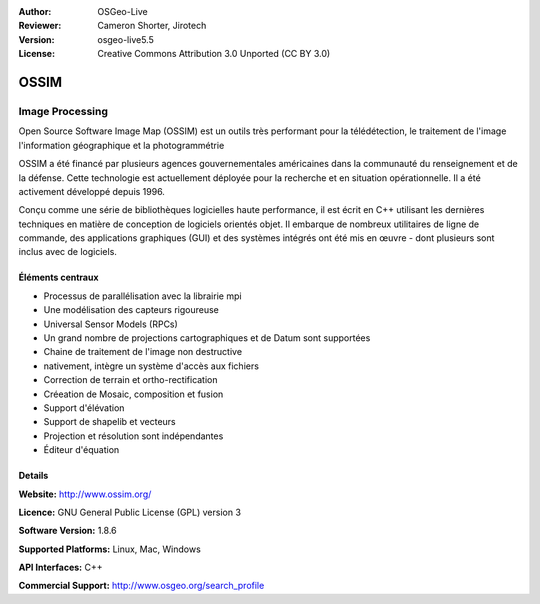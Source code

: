 :Author: OSGeo-Live
:Reviewer: Cameron Shorter, Jirotech
:Version: osgeo-live5.5
:License: Creative Commons Attribution 3.0 Unported (CC BY 3.0)

.. image:: /images/project_logos/logo-ossim.png
  :alt: project logo
  :align: right
  :target: http://www.ossim.org/

.. image:: /images/logos/OSGeo_project.png
  :scale: 100 %
  :alt: OSGeo Project
  :align: right
  :target: http://www.osgeo.org


OSSIM
================================================================================

Image Processing
~~~~~~~~~~~~~~~~~~~~~~~~~~~~~~~~~~~~~~~~~~~~~~~~~~~~~~~~~~~~~~~~~~~~~~~~~~~~~~~~

Open Source Software Image Map (OSSIM) est un outils très performant pour la télédétection, le traitement de l'image l'information géographique
et la photogrammétrie

OSSIM a été financé par plusieurs agences gouvernementales américaines dans la communauté du renseignement et de la défense. Cette technologie est actuellement
déployée pour la recherche et en situation opérationnelle. Il a été activement développé depuis 1996.

Conçu comme une série de bibliothèques logicielles haute performance, il est écrit en C++ utilisant les dernières techniques en matière de conception de logiciels orientés objet.
Il embarque de nombreux utilitaires de ligne de commande, des applications graphiques (GUI) et des systèmes intégrés ont été mis en œuvre
- dont plusieurs sont inclus avec de logiciels.


Éléments centraux
--------------------------------------------------------------------------------

.. image:: /images/screenshots/ossim/ossim-imagelinker.jpg
  :scale: 50 %
  :alt: screenshot
  :align: right

* Processus de parallélisation avec la librairie mpi
* Une modélisation des capteurs rigoureuse
* Universal Sensor Models (RPCs)
* Un grand nombre de projections cartographiques et de Datum sont supportées
* Chaine de traitement de l'image non destructive
* nativement, intègre un système d'accès aux fichiers
* Correction de terrain et ortho-rectification
* Créeation de Mosaic, composition et fusion
* Support d'élévation
* Support de shapelib et vecteurs
* Projection et résolution sont indépendantes
* Éditeur d'équation


Details
--------------------------------------------------------------------------------

**Website:** http://www.ossim.org/

**Licence:** GNU General Public License (GPL) version 3

**Software Version:** 1.8.6

**Supported Platforms:** Linux, Mac, Windows

**API Interfaces:** C++

**Commercial Support:** http://www.osgeo.org/search_profile


.. Quickstart
.. --------------------------------------------------------------------------------
.. 
.. * :doc:`Quickstart documentation <../quickstart/ossim_quickstart>`
